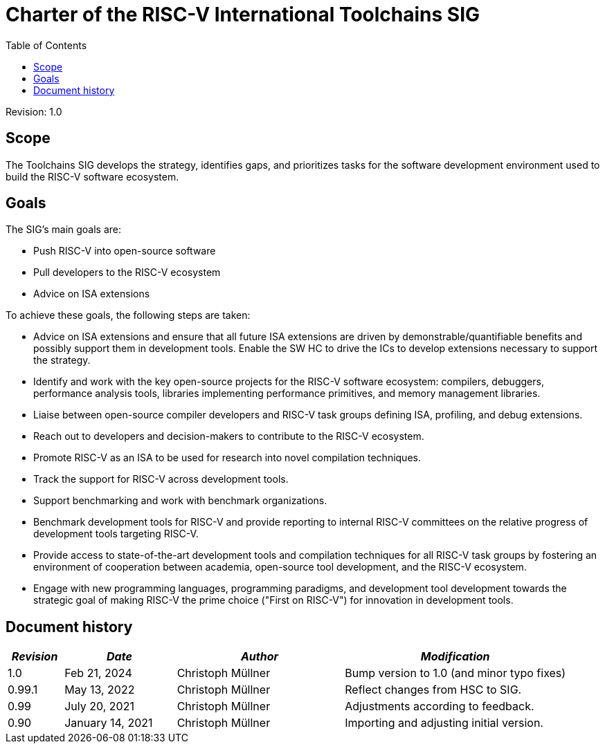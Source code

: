 ////
SPDX-License-Identifier: CC-BY-4.0
////

= Charter of the RISC-V International Toolchains SIG
:toc:

Revision: 1.0

== Scope

The Toolchains SIG develops the strategy, identifies gaps, and prioritizes tasks for the software development environment used to build the RISC-V software ecosystem.

== Goals

The SIG's main goals are:

- Push RISC-V into open-source software
- Pull developers to the RISC-V ecosystem
- Advice on ISA extensions

To achieve these goals, the following steps are taken:

- Advice on ISA extensions and ensure that all future ISA extensions are driven by demonstrable/quantifiable benefits and possibly support them in development tools. Enable the SW HC to drive the ICs to develop extensions necessary to support the strategy.
- Identify and work with the key open-source projects for the RISC-V software ecosystem: compilers, debuggers, performance analysis tools, libraries implementing performance primitives, and memory management libraries.
- Liaise between open-source compiler developers and RISC-V task groups defining ISA, profiling, and debug extensions.
- Reach out to developers and decision-makers to contribute to the RISC-V ecosystem.
- Promote RISC-V as an ISA to be used for research into novel compilation techniques.
- Track the support for RISC-V across development tools.
- Support benchmarking and work with benchmark organizations.
- Benchmark development tools for RISC-V and provide reporting to internal RISC-V committees on the relative progress of development tools targeting RISC-V.
- Provide access to state-of-the-art development tools and compilation techniques for all RISC-V task groups by fostering an environment of cooperation between academia, open-source tool development, and the RISC-V ecosystem.
- Engage with new programming languages, programming paradigms, and development tool development towards the strategic goal of making RISC-V the prime choice ("First on RISC-V") for innovation in development tools.

== Document history

[cols="<1,<2,<3,<4",options="header,pagewidth",]
|================================================================================
| _Revision_ | _Date_            | _Author_          | _Modification_
| 1.0        | Feb 21, 2024      | Christoph Müllner | Bump version to 1.0 (and minor typo fixes)
| 0.99.1     | May 13, 2022      | Christoph Müllner | Reflect changes from HSC to SIG.
| 0.99       | July 20, 2021     | Christoph Müllner | Adjustments according to feedback.
| 0.90       | January 14, 2021  | Christoph Müllner | Importing and adjusting initial version.
|================================================================================
